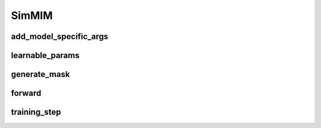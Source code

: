 SimMIM
======


.. automethod:: solo.methods.simmim.SimMIM.__init__
   :noindex:

add_model_specific_args
~~~~~~~~~~~~~~~~~~~~~~~
.. automethod:: solo.solo.methods.simmim.SimMIM.add_model_specific_args
   :noindex:

learnable_params
~~~~~~~~~~~~~~~~
.. autoattribute:: solo.solo.methods.simmim.SimMIM.learnable_params
   :noindex:

generate_mask
~~~~~~~~~~~~~
.. autoattribute:: solo.solo.methods.simmim.SimMIM.generate_mask
   :noindex:

forward
~~~~~~~
.. automethod:: solo.solo.methods.simmim.SimMIM.forward
   :noindex:

training_step
~~~~~~~~~~~~~
.. automethod:: solo.solo.methods.simmim.SimMIM.training_step
   :noindex:
